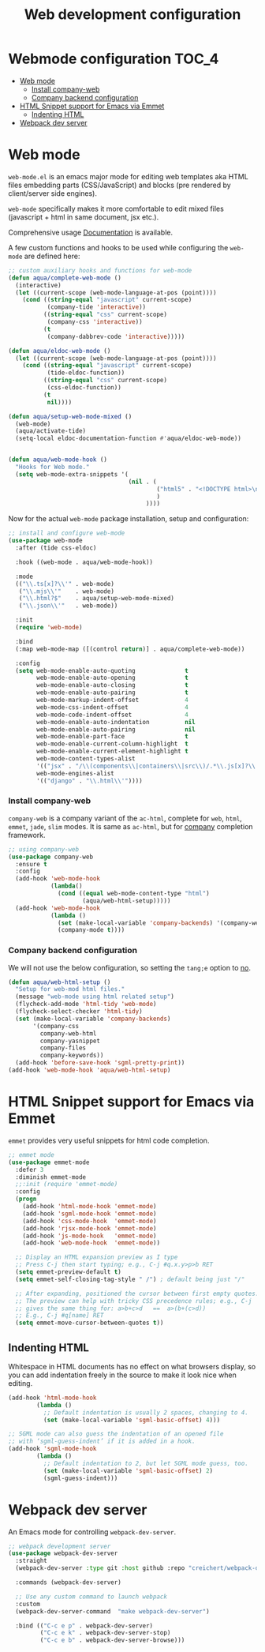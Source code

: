 :DOC-CONFIG:
#+property: header-args :emacs-lisp :tangle (concat (file-name-sans-extension (buffer-file-name)) ".el")
#+property: header-args :mkdirp yes :comments no
:END:

#+begin_src emacs-lisp :exports none
;;; package --- documentation modes configuration -*- lexical-binding:t ; -*-
;;;
;;; Commentary
;;; DO NOT EDIT THIS FILE DIRECTLY
;;; This is a file generated from a literate programing source file
;;; ORG mode configuration
;;; Filename           : webmode-config.el
;;; Description        : Web Development Support
;;; Date               :
;;; Last Modified Date :
;;
;;
;; References
;; https://tuhdo.github.io/c-ide.html
;;
;;; Code:
;;;
#+end_src

#+TITLE: Web development configuration
#+STARTUP: indent

* Webmode configuration :TOC_4:
- [[#web-mode][Web mode]]
    - [[#install-company-web][Install company-web]]
    - [[#company-backend-configuration][Company backend configuration]]
- [[#html-snippet-support-for-emacs-via-emmet][HTML Snippet support for Emacs via Emmet]]
  - [[#indenting-html][Indenting HTML]]
- [[#webpack-dev-server][Webpack dev server]]

* Web mode
~web-mode.el~ is an emacs major mode for editing web templates aka HTML files
embedding parts (CSS/JavaScript) and blocks (pre rendered by client/server side
engines).

~web-mode~ specifically makes it more comfortable to edit mixed files
(javascript + html in same document, jsx etc.).

Comprehensive usage [[https://web-mode.org/][Documentation]] is available.

A few custom functions and hooks to be used while configuring the ~web-mode~ are
defined here:

#+begin_src emacs-lisp :lexical no
;; custom auxiliary hooks and functions for web-mode
(defun aqua/complete-web-mode ()
  (interactive)
  (let ((current-scope (web-mode-language-at-pos (point))))
    (cond ((string-equal "javascript" current-scope)
           (company-tide 'interactive))
          ((string-equal "css" current-scope)
           (company-css 'interactive))
          (t
           (company-dabbrev-code 'interactive)))))

(defun aqua/eldoc-web-mode ()
  (let ((current-scope (web-mode-language-at-pos (point))))
    (cond ((string-equal "javascript" current-scope)
           (tide-eldoc-function))
          ((string-equal "css" current-scope)
           (css-eldoc-function))
          (t
           nil))))

(defun aqua/setup-web-mode-mixed ()
  (web-mode)
  (aqua/activate-tide)
  (setq-local eldoc-documentation-function #'aqua/eldoc-web-mode))


(defun aqua/web-mode-hook ()
  "Hooks for Web mode."
  (setq web-mode-extra-snippets '(
                                  (nil . (
                                          ("html5" . "<!DOCTYPE html>\n<html>\n<head>\n<title></title>\n<meta charset=\"utf-8\" />\n</head>\n<body>\n    |\n</body>\n</html>")
                                          )
                                       ))))
#+end_src

Now for the actual ~web-mode~ package installation, setup and configuration:

#+begin_src emacs-lisp :lexical no
;; install and configure web-mode
(use-package web-mode
  :after (tide css-eldoc)

  :hook ((web-mode . aqua/web-mode-hook))

  :mode
  (("\\.ts[x]?\\'" . web-mode)
   ("\\.mjs\\'"    . web-mode)
   ("\\.html?$"    . aqua/setup-web-mode-mixed)
   ("\\.json\\'"   . web-mode))

  :init
  (require 'web-mode)

  :bind
  (:map web-mode-map ([(control return)] . aqua/complete-web-mode))

  :config
  (setq web-mode-enable-auto-quoting              t
        web-mode-enable-auto-opening              t
        web-mode-enable-auto-closing              t
        web-mode-enable-auto-pairing              t
        web-mode-markup-indent-offset             4
        web-mode-css-indent-offset                4
        web-mode-code-indent-offset               4
        web-mode-enable-auto-indentation          nil
        web-mode-enable-auto-pairing              nil
        web-mode-enable-part-face                 t
        web-mode-enable-current-column-highlight  t
        web-mode-enable-current-element-highlight t
        web-mode-content-types-alist
        '(("jsx" . "/\\(components\\|containers\\|src\\)/.*\\.js[x]?\\'"))
        web-mode-engines-alist
        '(("django" . "\\.html\\'"))))
#+end_src

*** Install company-web
~company-web~ is a company variant of the ~ac-html~, complete for ~web~, ~html~, ~emmet~,
~jade~, ~slim~ modes. It is same as ~ac-html~, but for _company_ completion framework.

#+begin_src emacs-lisp :lexical no
;; using company-web
(use-package company-web
  :ensure t
  :config
  (add-hook 'web-mode-hook
            (lambda()
              (cond ((equal web-mode-content-type "html")
                     (aqua/web-html-setup)))))
  (add-hook 'web-mode-hook
            (lambda ()
              (set (make-local-variable 'company-backends) '(company-web-html company-files))
              (company-mode t))))
#+end_src


*** Company backend configuration
We will not use the below configuration, so setting the =tang;e= option to _no_.

#+begin_src emacs-lisp :tangle no
(defun aqua/web-html-setup ()
  "Setup for web-mod html files."
  (message "web-mode using html related setup")
  (flycheck-add-mode 'html-tidy 'web-mode)
  (flycheck-select-checker 'html-tidy)
  (set (make-local-variable 'company-backends)
       '(company-css
         company-web-html
         company-yasnippet
         company-files
         company-keywords))
  (add-hook 'before-save-hook 'sgml-pretty-print))
(add-hook 'web-mode-hook 'aqua/web-html-setup)
#+end_src


* HTML Snippet support for Emacs via Emmet

=emmet= provides very useful snippets for html code completion.

#+begin_src emacs-lisp :lexical no
;; emmet mode
(use-package emmet-mode
  :defer 3
  :diminish emmet-mode
  ;;:init (require 'emmet-mode)
  :config
  (progn
    (add-hook 'html-mode-hook 'emmet-mode)
    (add-hook 'sgml-mode-hook 'emmet-mode)
    (add-hook 'css-mode-hook  'emmet-mode)
    (add-hook 'rjsx-mode-hook 'emmet-mode)
    (add-hook 'js-mode-hook   'emmet-mode)
    (add-hook 'web-mode-hook  'emmet-mode))

  ;; Display an HTML expansion preview as I type
  ;; Press C-j then start typing; e.g., C-j #q.x.y>p>b RET
  (setq emmet-preview-default t)
  (setq emmet-self-closing-tag-style " /") ; default being just "/"

  ;; After expanding, positioned the cursor between first empty quotes.
  ;; The preview can help with tricky CSS precedence rules; e.g., C-j
  ;; gives the same thing for: a>b+c>d   ==  a>(b+(c>d))
  ;; E.g., C-j #q[name] RET
  (setq emmet-move-cursor-between-quotes t))
#+end_src

** Indenting HTML
Whitespace in HTML documents has no effect on what browsers display, so you can
add indentation freely in the source to make it look nice when editing.

#+begin_src emacs-lisp :lexical no
(add-hook 'html-mode-hook
        (lambda ()
          ;; Default indentation is usually 2 spaces, changing to 4.
          (set (make-local-variable 'sgml-basic-offset) 4)))

;; SGML mode can also guess the indentation of an opened file
;; with ‘sgml-guess-indent’ if it is added in a hook.
(add-hook 'sgml-mode-hook
        (lambda ()
          ;; Default indentation to 2, but let SGML mode guess, too.
          (set (make-local-variable 'sgml-basic-offset) 2)
          (sgml-guess-indent)))
#+end_src

* Webpack dev server
An Emacs mode for controlling ~webpack-dev-server~.

#+begin_src emacs-lisp :lexical no
  ;; webpack development server
  (use-package webpack-dev-server
    :straight
    (webpack-dev-server :type git :host github :repo "creichert/webpack-dev-server.el")

    :commands (webpack-dev-server)

    ;; Use any custom command to launch webpack
    :custom
    (webpack-dev-server-command  "make webpack-dev-server")

    :bind (("C-c e p" . webpack-dev-server)
           ("C-c e k" . webpack-dev-server-stop)
           ("C-c e b" . webpack-dev-server-browse)))
#+end_src
